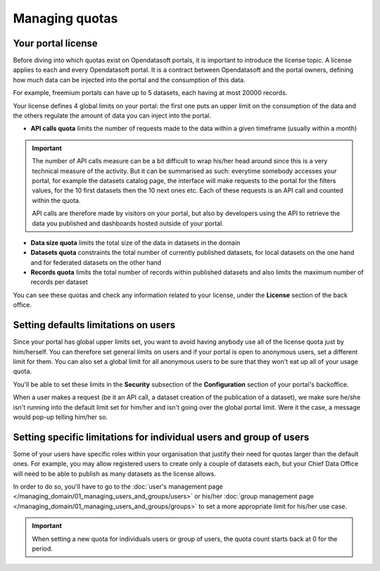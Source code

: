 Managing quotas
===============

Your portal license
-------------------

Before diving into which quotas exist on Opendatasoft portals, it is important to introduce the license topic. A license applies to each and every Opendatasoft portal. It is a contract between Opendatasoft and the portal owners, defining how much data can be injected into the portal and the consumption of this data.

For example, freemium portals can have up to 5 datasets, each having at most 20000 records.

Your license defines 4 global limits on your portal: the first one puts an upper limit on the consumption of the data and the others regulate the amount of data you can inject into the portal.

* **API calls quota** limits the number of requests made to the data within a given timeframe (usually within a month)

.. important::

   The number of API calls measure can be a bit difficult to wrap his/her head around since this is a very technical measure
   of the activity. But it can be summarised as such: everytime somebody accesses your portal, for example the datasets
   catalog page, the interface will make requests to the portal for the filters values, for the 10 first datasets then
   the 10 next ones etc. Each of these requests is an API call and counted within the quota.

   API calls are therefore made by visitors on your portal, but also by developers using the API to retrieve the data
   you published and dashboards hosted outside of your portal.

* **Data size quota** limits the total size of the data in datasets in the domain
* **Datasets quota** constraints the total number of currently published datasets, for local datasets on the one hand and for federated datasets on the other hand
* **Records quota** limits the total number of records within published datasets and also limits the maximum number of records per dataset

You can see these quotas and check any information related to your license, under the **License** section of the back office.

Setting defaults limitations on users
-------------------------------------

Since your portal has global upper limits set, you want to avoid having anybody use all of the license quota just by
him/herself. You can therefore set general limits on users and if your portal is open to anonymous users, set a
different limit for them. You can also set a global limit for all anonymous users to be sure that they won't eat up all
of your usage quota.

You'll be able to set these limits in the **Security** subsection of the **Configuration** section of your portal's
backoffice.

When a user makes a request (be it an API call, a dataset creation of the publication of a dataset), we make sure
he/she isn't running into the default limit set for him/her and isn't going over the global portal limit. Were it the
case, a message would pop-up telling him/her so.

.. image:: images/quotas_api-calls.png

.. image:: images/quotas_data-volume.png

Setting specific limitations for individual users and group of users
--------------------------------------------------------------------

Some of your users have specific roles within your organisation that justify their need for quotas larger than the
default ones. For example, you may allow registered users to create only a couple of datasets each, but your Chief
Data Office will need to be able to publish as many datasets as the license allows.

In order to do so, you'll have to go to the :doc:`user's management page </managing_domain/01_managing_users_and_groups/users>` or his/her
:doc:`group management page </managing_domain/01_managing_users_and_groups/groups>` to set a more appropriate limit for his/her use case.

.. admonition:: Important
   :class: important

   When setting a new quota for individuals users or group of users, the quota count starts back at 0 for the period.
